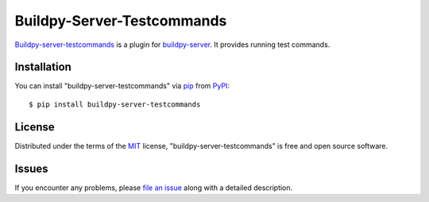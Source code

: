 Buildpy-Server-Testcommands
===========================

.. image:: https://travis-ci.org/buildpy/buildpy-server-testcommands.svg?branch=develop
    :target: https://travis-ci.org/buildpy/buildpy-server-testcommands
    :alt: See Build Status on Travis CI

.. image:: https://ci.appveyor.com/api/projects/status/hfkcxpmtrj2clpb1/branch/develop?svg=true
    :target: https://ci.appveyor.com/project/maiksensi/buildpy-server-testcommands/branch/develop
    :alt: See Build Status on AppVeyor

`Buildpy-server-testcommands`_ is a plugin for `buildpy-server`_.
It provides running test commands. 

Installation
------------

You can install "buildpy-server-testcommands"
via `pip`_ from `PyPI`_::

    $ pip install buildpy-server-testcommands

License
-------

Distributed under the terms of the `MIT`_ license,
"buildpy-server-testcommands" is free and open source software.

Issues
------

If you encounter any problems, please `file an issue`_ along with a
detailed description.

.. _`MIT`: http://opensource.org/licenses/MIT
.. _`buildpy-server`: https://github.com/buildpy/buildpy-server
.. _`buildpy-server-testcommands`: https://github.com/buildpy/buildpy-server-testcommands
.. _`file an issue`: https://github.com/buildpy/buildpy-server-testcommands/issues
.. _`pip`: https://pypi.python.org/pypi/pip/
.. _`PyPI`: https://pypi.python.org/pypi
